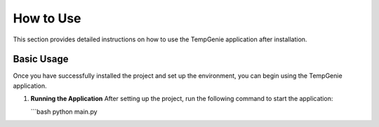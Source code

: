 How to Use
===========

This section provides detailed instructions on how to use the TempGenie application after installation.

Basic Usage
------------

Once you have successfully installed the project and set up the environment, you can begin using the TempGenie application.

1. **Running the Application**
   After setting up the project, run the following command to start the application:

   ```bash
   python main.py

